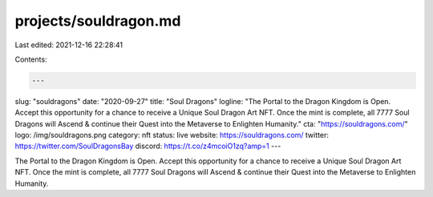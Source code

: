 projects/souldragon.md
======================

Last edited: 2021-12-16 22:28:41

Contents:

.. code-block:: md

    ---
slug: "souldragons"
date: "2020-09-27"
title: "Soul Dragons"
logline: "The Portal to the Dragon Kingdom is Open. Accept this opportunity for a chance to receive a Unique Soul Dragon Art NFT. Once the mint is complete, all 7777 Soul Dragons will Ascend & continue their Quest into the Metaverse to Enlighten Humanity."
cta: "https://souldragons.com/"
logo: /img/souldragons.png
category: nft
status: live
website: https://souldragons.com/
twitter: https://twitter.com/SoulDragonsBay
discord: https://t.co/z4mcoiO1zq?amp=1
---

The Portal to the Dragon Kingdom is Open. Accept this opportunity for a chance to receive a Unique Soul Dragon Art NFT. Once the mint is complete, all 7777 Soul Dragons will Ascend & continue their Quest into the Metaverse to Enlighten Humanity.


